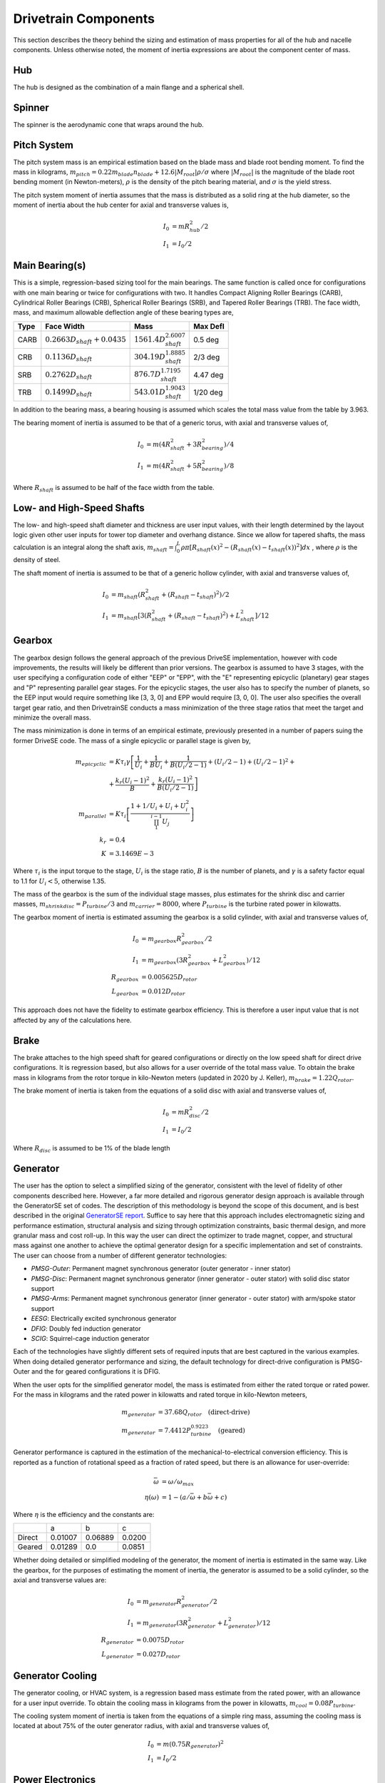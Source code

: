 ****************************
Drivetrain Components
****************************

This section describes the theory behind the sizing and estimation of mass properties for all of the hub and nacelle components.  Unless otherwise noted, the moment of inertia expressions are about the component center of mass.

Hub
=============
The hub is designed as the combination of a main flange and a spherical shell.

Spinner
=============

The spinner is the aerodynamic cone that wraps around the hub.

Pitch System
=============

The pitch system mass is an empirical estimation based on the blade mass and blade root bending moment.  To find the mass in kilograms, :math:`m_{pitch}=0.22 m_{blade} n_{blade} + 12.6 |M_{root}| \rho / \sigma` where :math:`|M_{root}|` is the magnitude of the blade root bending moment (in Newton-meters), :math:`\rho` is the density of the pitch bearing material, and :math:`\sigma` is the yield stress.

The pitch system moment of inertia assumes that the mass is distributed as a solid ring at the hub diameter, so the moment of inertia about the hub center for axial and transverse values is,

.. math::
   I_0 &= m R_{hub}^2 / 2 \\
   I_1 &= I_0 / 2


Main Bearing(s)
=================

This is a simple, regression-based sizing tool for the main bearings.  The same function is called once for configurations with one main bearing or twice for configurations with two.  It handles Compact Aligning Roller Bearings (CARB), Cylindrical Roller Bearings (CRB), Spherical Roller Bearings (SRB), and Tapered Roller Bearings (TRB).  The face width, mass, and maximum allowable deflection angle of these bearing types are,

+------+-----------------------------------+-----------------------------------+----------+
| Type | Face Width                        | Mass                              | Max Defl |
+======+===================================+===================================+==========+
| CARB | :math:`0.2663 D_{shaft} + 0.0435` | :math:`1561.4 D_{shaft}^{2.6007}` | 0.5 deg  |
+------+-----------------------------------+-----------------------------------+----------+
| CRB  | :math:`0.1136 D_{shaft}`          | :math:`304.19 D_{shaft}^{1.8885}` | 2/3 deg  |
+------+-----------------------------------+-----------------------------------+----------+
| SRB  | :math:`0.2762 D_{shaft}`          | :math:`876.7 D_{shaft}^{1.7195}`  | 4.47 deg |
+------+-----------------------------------+-----------------------------------+----------+
| TRB  | :math:`0.1499 D_{shaft}`          | :math:`543.01 D_{shaft}^{1.9043}` | 1/20 deg |
+------+-----------------------------------+-----------------------------------+----------+


In addition to the bearing mass, a bearing housing is assumed which scales the total mass value from the table by 3.963.

The bearing moment of inertia is assumed to be that of a generic torus, with axial and transverse values of,

.. math::
   I_0 &= m (4 R_{shaft}^2 + 3 R_{bearing}^2) / 4 \\
   I_1 &= m (4 R_{shaft}^2 + 5 R_{bearing}^2) / 8

Where :math:`R_{shaft}` is assumed to be half of the face width from the table.

Low- and High-Speed Shafts
===========================
The low- and high-speed shaft diameter and thickness are user input values, with their length determined by the layout logic given other user inputs for tower top diameter and overhang distance.  Since we allow for tapered shafts, the mass calculation is an integral along the shaft axis, :math:`m_{shaft} = \int_0^L \rho \pi [R_{shaft}(x)^2 - (R_{shaft}(x)-t_{shaft}(x))^2] dx` , where :math:`\rho` is the density of steel.

The shaft moment of inertia is assumed to be that of a generic hollow cylinder, with axial and transverse values of,

.. math::
   I_0 &= m_{shaft} (R_{shaft}^2 + (R_{shaft}-t_{shaft})^2) / 2 \\
   I_1 &= m_{shaft} [3(R_{shaft}^2 + (R_{shaft}-t_{shaft})^2) +L_{shaft}^2]/ 12


Gearbox
=============

The gearbox design follows the general approach of the previous DriveSE implementation, however with code improvements, the results will likely be different than prior versions.  The gearbox is assumed to have 3 stages, with the user specifying a configuration code of either "EEP" or "EPP", with the "E" representing epicyclic (planetary) gear stages and "P" representing parallel gear stages.  For the epicyclic stages, the user also has to specify the number of planets, so the EEP input would require something like [3, 3, 0] and EPP would require [3, 0, 0].  The user also specifies the overall target gear ratio, and then DrivetrainSE conducts a mass minimization of the three stage ratios that meet the target and minimize the overall mass.

The mass minimization is done in terms of an empirical estimate, previously presented in a number of papers suing the former DriveSE code.  The mass of a single epicyclic or parallel stage is given by,

.. math::
   m_{epicyclic} &= K \tau_i \gamma \left[ \frac{1}{U_i} + \frac{1}{B U_i} + \frac{1}{B (U_i/2-1)} + (U_i/2-1) + (U_i/2-1)^2 + \right.\\
                 &+\left. \frac{k_r (U_i-1)^2}{B} + \frac{k_r (U_i-1)^2}{B (U_i/2-1)} \right]\\
   m_{parallel}  &= K \tau_i \left[ \frac{1 + 1/U_i + U_i + U_i^2}{\prod_1^{i-1} U_j} \right] \\
   k_r &= 0.4 \\
   K   &= 3.1469E-3

Where :math:`\tau_i` is the input torque to the stage, :math:`U_i` is the stage ratio, :math:`B` is the number of planets, and :math:`\gamma` is a safety factor equal to 1.1 for :math:`U_i<5`, otherwise 1.35.

The mass of the gearbox is the sum of the individual stage masses, plus estimates for the shrink disc and carrier masses, :math:`m_{shrinkdisc} = P_{turbine}/3` and :math:`m_{carrier}=8000`, where :math:`P_{turbine}` is the turbine rated power in kilowatts.

The gearbox moment of inertia is estimated assuming the gearbox is a solid cylinder, with axial and transverse values of,

.. math::
   I_0 &= m_{gearbox} R_{gearbox}^2 / 2\\
   I_1 &= m_{gearbox} (3 R_{gearbox}^2 + L_{gearbox}^2)/ 12\\
   R_{gearbox} &= 0.005625 D_{rotor} \\
   L_{gearbox} &= 0.012 D_{rotor}

This approach does not have the fidelity to estimate gearbox efficiency.  This is therefore a user input value that is not affected by any of the calculations here.


Brake
=============

The brake attaches to the high speed shaft for geared configurations or directly on the low speed shaft for direct drive configurations.  It is regression based, but also allows for a user override of the total mass value.  To obtain the brake mass in kilograms from the rotor torque in kilo-Newton meters (updated in 2020 by J. Keller), :math:`m_{brake} = 1.22 Q_{rotor}`.

The brake moment of inertia is taken from the equations of a solid disc with axial and transverse values of,

.. math::
   I_0 &= m R_{disc}^2 / 2 \\
   I_1 &= I_0 / 2

Where :math:`R_{disc}` is assumed to be 1% of the blade length

Generator
==================

The user has the option to select a simplified sizing of the generator, consistent with the level of fidelity of other components described here.  However, a far more detailed and rigorous generator design approach is available through the GeneratorSE set of codes.  The description of this methodology is beyond the scope of this document, and is best described in the original `GeneratorSE report <https://www.nrel.gov/docs/fy17osti/66462.pdf>`_.  Suffice to say here that this approach includes electromagnetic sizing and performance estimation, structural analysis and sizing through optimization constraints, basic thermal design, and more granular mass and cost roll-up.  In this way the user can direct the optimizer to trade magnet, copper, and structural mass against one another to achieve the optimal generator design for a specific implementation and set of constraints.  The user can choose from a number of different generator technologies:

* *PMSG-Outer*: Permanent magnet synchronous generator (outer generator - inner stator)
* *PMSG-Disc*: Permanent magnet synchronous generator (inner generator - outer stator) with solid disc stator support
* *PMSG-Arms*: Permanent magnet synchronous generator (inner generator - outer stator) with arm/spoke stator support
* *EESG*: Electrically excited synchronous generator
* *DFIG*: Doubly fed induction generator
* *SCIG*: Squirrel-cage induction generator

Each of the technologies have slightly different sets of required inputs that are best captured in the various examples. When doing detailed generator performance and sizing, the default technology for direct-drive configuration is PMSG-Outer and the for geared configurations it is DFIG.

When the user opts for the simplified generator model, the mass is estimated from either the rated torque or rated power.  For the mass in kilograms and the rated power in kilowatts and rated torque in kilo-Newton meteers,

.. math::
   m_{generator} &= 37.68 Q_{rotor} \quad \textrm{(direct-drive)}\\
   m_{generator} &= 7.4412 P_{turbine}^{0.9223} \quad \textrm{(geared)}

Generator performance is captured in the estimation of the mechanical-to-electrical conversion efficiency.  This is reported as a function of rotational speed as a fraction of rated speed, but there is an allowance for user-override:

.. math::
   \bar{\omega} &= \omega / \omega_{max}\\
   \eta(\omega) &= 1 - (a/\bar{\omega} + b \bar{\omega} + c)

Where :math:`\eta` is the efficiency and the constants are:

+--------+---------+---------+--------+
|        |   a     |   b     |     c  |
+--------+---------+---------+--------+
| Direct | 0.01007 | 0.06889 | 0.0200 |
+--------+---------+---------+--------+
| Geared | 0.01289 | 0.0     | 0.0851 |
+--------+---------+---------+--------+

Whether doing detailed or simplified modeling of the generator, the moment of inertia is estimated in the same way.  Like the gearbox, for the purposes of estimating the moment of inertia, the generator is assumed to be a solid cylinder, so the axial and transverse values are:

.. math::
   I_0 &= m_{generator} R_{generator}^2 / 2\\
   I_1 &= m_{generator} (3 R_{generator}^2 + L_{generator}^2)/ 12\\
   R_{generator} &= 0.0075 D_{rotor} \\
   L_{generator} &= 0.027 D_{rotor}

Generator Cooling
==================

The generator cooling, or HVAC system, is a regression based mass estimate from the rated power, with an allowance for a user input override.  To obtain the cooling mass in kilograms from the power in kilowatts, :math:`m_{cool} = 0.08 P_{turbine}`.


The cooling system moment of inertia is taken from the equations of a simple ring mass, assuming the cooling mass is located at about 75% of the outer generator radius, with axial and transverse values of,

.. math::
   I_0 &= m (0.75 R_{generator})^2 \\
   I_1 &= I_0 / 2

Power Electronics
==================

The power electronics (converter and transformer) are empirical, regression based estimates of mass from the rated power of the turbine.  There is no electrical load analysis behind these estimates, but a user override of the total mass value can be provided.  To obtain the mass in kilograms from the rated power in kiloWatts,

.. math::
   m_{converter} &= 0.77875 P_{turbine} + 302.6 \\
   m_{transformer} &= 1.915 P_{turbine} + 1910

Where :math:`P_{turbine}` is the rated power.

The moment of inertia for both converter and transformer assumes that each is a box with side lengths 1.5% of the rotor diameter.  For all principal axes, the moment of inertia is :math:`I = m s^2 / 6`. Converter and transformer take on different moment of inertia values due to their different mass values.


Bedplate
=================

Different bedplate models are used depending on if a geared or direct drive configuration is used.  The height and length of the bedplate, regardless of configuration, is set by the user input dimensions such as overhang and desired height.

Geared
-------

For geared layouts, the bedplate consists of twin I-beams that run along the bottom of the length of the nacelle.  It is assumed that on top of these I-beams sits the platform, upon which the different nacelle sub-components are affixed at the appropriate location and tilt.  The mass is the standard summation for I-beam cross sections,

.. math::
   A_I  &= 2 w_f t_f + h_w t_w \\
   m_{bedplate} &= 2 \rho A_I L_{bedplate}

Where :math:`w_f` and :math:`t_f` are the flange width and thickness and :math:`h_w` and :math:`t_w` are the web height and thickness, illustrated in n:numref:`fig_ibeam_cross`.  The factor of two on the mass equation is to account for the twin I-beams.

.. _fig_ibeam_cross:
.. figure::  /images/drivetrainse/Ibeam_cross.*
    :width: 35%
    :align: center

    I-beam cross section and dimension nomenclature.

The moment of inertia for the geared bedplate is taken from standard expressions for I-beam of a finite length with a coordinate system of :math:`x` along the axial length, :math:`y` consistent with a right-hand coordinate system when :math:`z` is pointed up (from the base flange to the top flange),

.. math::
   I_{xx} &= \rho L_{bedplate} (2 w_f t_f^3 + H t_w^3) + m_{bedplate} y_{off}^2 \\
   I_{yy} &= \rho L_{bedplate} (w_f H^3 - (w_f-t_w)h_w^3)/12 + m_{bedplate} L_{bedplate}^2/12\\
   I_{zz} &= \rho L_{bedplate} (2 t_w w_f^3 - h_w t_w^3)/12  + m_{bedplate} L_{bedplate}^2/12 + m_{bedplate} y_{off}^2 \\
   y_{off} &= D_{tt}/4

Where :math:`\rho` is the density of steel, :math:`y_{off}` is the offset of the bedplate from the tower centerline, and :math:`D_{tt}` is the diameter of the tower-top.

Direct-Drive
-------------

The direct-drive bedplate is a tapered elliptical cone that marries the nose (turret) to the yaw drive at the tower top. The choice of an elliptic cross-sections makes the steps to calculate the mass properties more involved, but using standard geometric equations.

The ellipse is defined in the x-z plane, with the centerline, outer curve, and inner curve defined by,

.. math::
   x_c (\theta)     &= L_{bedplate} \cos (\theta) \\
   x_{out} (\theta) &= (L_{bedplate} + D_{tt}/2) \cos (\theta) \\
   x_{in} (\theta)  &= (L_{bedplate} - D_{tt}/2) \cos (\theta) \\
   z_c (\theta)     &= H_{bedplate} \sin (\theta) \\
   z_{out} (\theta) &= (H_{bedplate} + D_{nose}/2) \sin (\theta) \\
   z_{in} (\theta)  &= (H_{bedplate} - D_{nose}/2) \sin (\theta)

Where :math:`\theta` is the parametric angle that varies from :math:`[0,\pi/2]` for standard upwind configurations or :math:`[\pi,\pi/2]` for downwind, :math:`L_{bedplate}` is the major axis, and :math:`H_{bedplate}` is the minor axis. The effective cross sectional diameter and area is approximated by,

.. math::
   D_{bedplate} (\theta)  &= \sqrt{(x_{out}-x_{in})^2 + (z_{out}-z_{in})^2}\\
   A_{bedplate} (\theta)  &= \pi (D_{bedplate}^2 -  (D_{bedplate}-2t_{bedplate})^2) / 4

To compute the mass, the area must be swept over the arc length of the ellipse.  This calculation is made simpler by discretizing the ellipse into a series of arcs and using the average diameter and area in those arcs. The arcs are defined by the central angle relative to the origin, which is related to the parametric angle by, :math:`\tan \phi = (L_{bedplate}/H_{bedplate}) \tan \theta`.  Arc lengths from the origin are calculated using incomplete elliptic integrals of the second kind, :math:`s = L_{bedplate} E(\phi, e)`, so the discrete arc segments are :math:`s_i = L_{bedplate} [E(\phi_i, e) - E(\phi_{i-1}, e)]`.  The bedplate mass is finally :math:`\sum_i \rho s_i A_{bedplate,i}` using the :math:`\rho` as the density of steel.

The moment of inertia calculation for the elliptical bedplate could likely be approximated in multiple ways. With the assumption of an effective diameter and arc length, each segment was calculated as a cylindrical shell and then rotated from its angle, :math:`\phi_i`, to the tower top coordinate system.

Nacelle Platform
==================

The nacelle platform that attaches to the bedplate to provide a floor for the nacelle is currently assumed to have a mass and moment of inertia of 1/8 of the bedplate.


Nacelle Cover
==============
The nacelle cover dimensions are calculated by assuming the biggest element or component in each direction and adding 10% margin.  Imagine a box that extends from one end of the bedplate to the hub flange and goes around the generator.  The cover is assumed to be made of fiberglass that is 4cm thick. With these assumptions, the cover mass in kilograms can be calculated as,

.. math::
   L_{cover}  &= 1.1 ( overhang + 0.5*L_{bedplate})\\
   W_{cover}  &= 1.1 D_{generator}\\
   H_{cover}  &= 1.1 0.5 D_{generator} + max[0.5 D_{generator}, H_{bedplate}]\\
   A_{cover}  &= 2 (L_{cover} W_{cover} + L_{cover} H_{cover} + H_{cover} W_{cover})\\
   m_{cover}  &= \rho t A_{cover}\\
   t          &= 0.04

Where :math:`D_{generator}` is the outer diameter of the generator and the terms, :math:`\rho` is the density of fiberglass, and :math:`L, W, H, A` refer to the length, width, height, and area.

The moment of inertia of the nacelle cover is determined by assuming a hollow, rectangular box.  The principal moments of inertia are then,

.. math::
   I_1 &= m_{cover} (H_{cover}^2 + W_{cover}^2 - (H_{cover}-t)^2 - (W_{cover}-t)^2) / 12\\
   I_2 &= m_{cover} (H_{cover}^2 + L_{cover}^2 - (H_{cover}-t)^2 - (L_{cover}-t)^2) / 12\\
   I_3 &= m_{cover} (L_{cover}^2 + W_{cover}^2 - (L_{cover}-t)^2 - (W_{cover}-t)^2) / 12


Yaw System
===========
The yaw system is approximated by assuming that the main mass contributions are from the friction plate and the yaw motors.  To obtain the yaw system mass in kilograms,

.. math::
   n_{motors} &= 2 ceil (D_{rotor} / 30.0) - 2\\
   m_{fp}     &= 0.0001 \rho \pi D_{tt}^2 D_{rotor}\\
   m_{yaw}    &= m_{fp} + n_{motors} m_{motor}\\
   m_{motor}  &= 190.0

Where :math:`D_{rotor}` is the rotor diameter in meters, :math:`D_{tt}` is the tower-top diameter, and :math:`\rho` is the density of steel.  The friction plate mass calculation is derived from assuming that the surface width is 10% of the tower top diameter and the thickness is 0.1% of the rotor diameter.

Since the yaw system is at the tower top coordinate system origin, it is assumed to not contribute to the nacelle moment of inertia calculation.

Nacelle and RNA mass summary
=============================
* I rotation through tilt from hub-aligned coordinate system to tower-aligned coordinate system
* Parallel axis theorem to tower top from CoM
